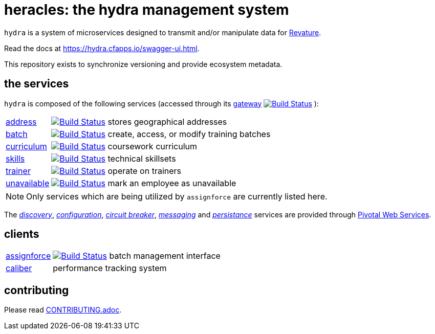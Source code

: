 = heracles: the hydra management system

`hydra` is a system of microservices designed to transmit and/or manipulate data for https://revature.com[Revature].

Read the docs at https://hydra.cfapps.io/swagger-ui.html.

This repository exists to synchronize versioning and provide ecosystem metadata.

== the services

`hydra` is composed of the following services (accessed through its
https://github.com/revaturelabs/hydra-gateway-service[gateway] image:https://travis-ci.org/revaturelabs/hydra-gateway-service.svg?branch=master["Build Status", link="https://travis-ci.org/revaturelabs/hydra-gateway-service"] ):

[horizontal]
https://github.com/revaturelabs/hydra-address-service[address]:: image:https://travis-ci.org/revaturelabs/hydra-address-service.svg?branch=master["Build Status", link="https://travis-ci.org/revaturelabs/hydra-address-service"] stores geographical addresses
https://github.com/revaturelabs/hydra-batch-service[batch]:: image:https://travis-ci.org/revaturelabs/hydra-batch-service.svg?branch=master["Build Status", link="https://travis-ci.org/revaturelabs/hydra-batch-service"] create, access, or modify training batches
https://github.com/revaturelabs/hydra-curriculum-service[curriculum]:: image:https://travis-ci.org/revaturelabs/hydra-curriculum-service.svg?branch=master["Build Status", link="https://travis-ci.org/revaturelabs/hydra-curriculum-service"] coursework curriculum
https://github.com/revaturelabs/hydra-skills-service[skills]:: image:https://travis-ci.org/revaturelabs/hydra-skills-service.svg?branch=master["Build Status", link="https://travis-ci.org/revaturelabs/hydra-skills-service"] technical skillsets
https://github.com/revaturelabs/hydra-trainer-service[trainer]:: image:https://travis-ci.org/revaturelabs/hydra-trainer-service.svg?branch=master["Build Status", link="https://travis-ci.org/revaturelabs/hydra-trainer-service"] operate on trainers
https://github.com/revaturelabs/hydra-unavailable-service[unavailable]:: image:https://travis-ci.org/revaturelabs/hydra-unavailable-service.svg?branch=master["Build Status", link="https://travis-ci.org/revaturelabs/hydra-unavailable-service"] mark an employee as unavailable

NOTE: Only services which are being utilized by `assignforce` are currently listed here.

The 
http://docs.pivotal.io/spring-cloud-services/1-5/common/service-registry/index.html[_discovery_],
http://docs.pivotal.io/spring-cloud-services/1-5/common/config-server/[_configuration_],
http://docs.pivotal.io/spring-cloud-services/1-5/common/circuit-breaker/index.html[_circuit breaker_],
http://docs.run.pivotal.io/marketplace/services/cloudamqp.html[_messaging_]
and
http://docs.run.pivotal.io/marketplace/services/elephantsql.html[_persistance_]
services are provided through http://docs.run.pivotal.io/[Pivotal Web Services].

== clients

[horizontal]
https://github.com/revaturelabs/assignforce-client[assignforce]:: image:https://travis-ci.org/revaturelabs/assignforce-client.svg?branch=master["Build Status", link="https://travis-ci.org/revaturelabs/assignforce-client"] batch management interface
https://github.com/revaturelabs/caliber[caliber]:: performance tracking system


== contributing

Please read link:CONTRIBUTING.adoc[].
